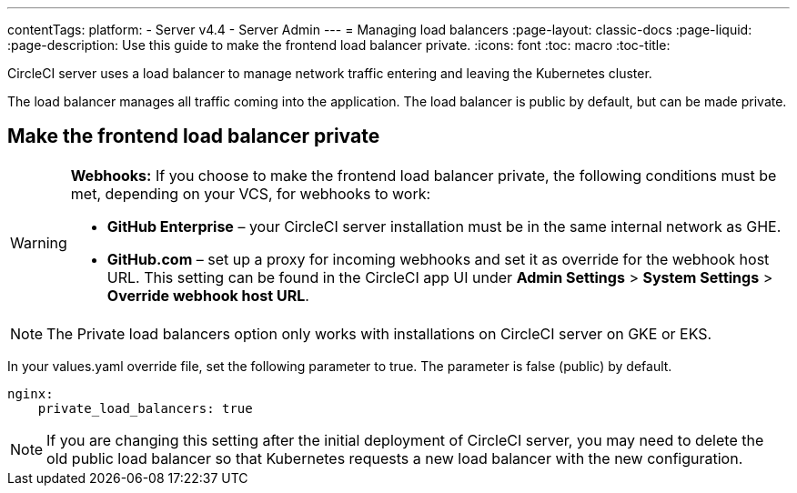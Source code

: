 ---
contentTags:
  platform:
    - Server v4.4
    - Server Admin
---
= Managing load balancers
:page-layout: classic-docs
:page-liquid:
:page-description: Use this guide to make the frontend load balancer private.
:icons: font
:toc: macro
:toc-title:

CircleCI server uses a load balancer to manage network traffic entering and leaving the Kubernetes cluster.

The load balancer manages all traffic coming into the application. The load balancer is public by default, but can be made private.

[#make-the-frontend-load-balancer-private]
== Make the frontend load balancer private

[WARNING]
====
**Webhooks:** If you choose to make the frontend load balancer private, the following conditions must be met, depending on your VCS, for webhooks to work:

* **GitHub Enterprise** – your CircleCI server installation must be in the same internal network as GHE.
* **GitHub.com** – set up a proxy for incoming webhooks and set it as override for the webhook host URL. This setting can be found in the CircleCI app UI under **Admin Settings** > **System Settings** > **Override webhook host URL**.
====

NOTE: The Private load balancers option only works with installations on CircleCI server on GKE or EKS.

In your values.yaml override file, set the following parameter to true. The parameter is false (public) by default.

[source,yaml]
----
nginx:
    private_load_balancers: true
----

NOTE: If you are changing this setting after the initial deployment of CircleCI server, you may need to delete the old public load balancer so that Kubernetes requests a new load balancer with the new configuration.
